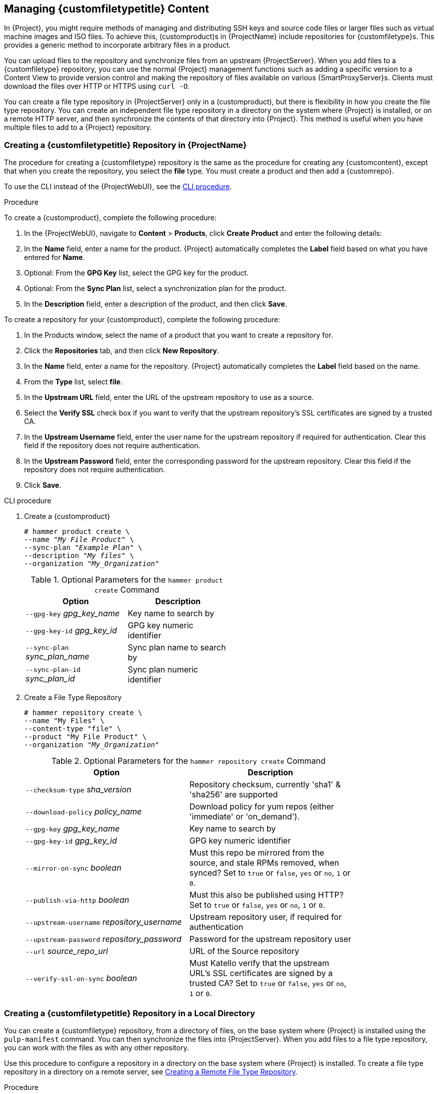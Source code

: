 [[Managing_Custom_File_Type_Content]]
== Managing {customfiletypetitle} Content

In {Project}, you might require methods of managing and distributing SSH keys and source code files or larger files such as virtual machine images and ISO files.
To achieve this, (customproduct)s in {ProjectName} include repositories for {customfiletype}s.
This provides a generic method to incorporate arbitrary files in a product.

You can upload files to the repository and synchronize files from an upstream {ProjectServer}.
When you add files to a {customfiletype} repository, you can use the normal {Project} management functions such as adding a specific version to a Content View to provide version control and making the repository of files available on various {SmartProxyServer}s.
Clients must download the files over HTTP or HTTPS using `curl -O`.

You can create a file type repository in {ProjectServer} only in a (customproduct), but there is flexibility in how you create the file type repository.
You can create an independent file type repository in a directory on the system where {Project} is installed, or on a remote HTTP server, and then synchronize the contents of that directory into {Project}.
This method is useful when you have multiple files to add to a {Project} repository.

[[Importing_Content-Creating_a_Custom_File_Type_Repository]]
=== Creating a {customfiletypetitle} Repository in {ProjectName}

The procedure for creating a {customfiletype} repository is the same as the procedure for creating any {customcontent}, except that when you create the repository, you select the *file* type.
You must create a product and then add a {customrepo}.

To use the CLI instead of the {ProjectWebUI}, see the xref:cli-creating-a-custom-file-type-repository_{context}[].

.Procedure

To create a {customproduct}, complete the following procedure:

. In the {ProjectWebUI}, navigate to *Content* > *Products*, click *Create Product* and enter the following details:
. In the *Name* field, enter a name for the product.
{Project} automatically completes the *Label* field based on what you have entered for *Name*.
. Optional: From the *GPG Key* list, select the GPG key for the product.
. Optional: From the *Sync Plan* list, select a synchronization plan for the product.
. In the *Description* field, enter a description of the product, and then click *Save*.

To create a repository for your {customproduct}, complete the following procedure:

. In the Products window, select the name of a product that you want to create a repository for.
. Click the *Repositories* tab, and then click *New Repository*.
. In the *Name* field, enter a name for the repository.
{Project} automatically completes the *Label* field based on the name.
. From the *Type* list, select *file*.
. In the *Upstream URL* field, enter the URL of the upstream repository to use as a source.
. Select the *Verify SSL* check box if you want to verify that the upstream repository's SSL certificates are signed by a trusted CA.
. In the *Upstream Username* field, enter the user name for the upstream repository if required for authentication.
Clear this field if the repository does not require authentication.
. In the *Upstream Password* field, enter the corresponding password for the upstream repository.
Clear this field if the repository does not require authentication.
. Click *Save*.

[id="cli-creating-a-custom-file-type-repository_{context}"]
.CLI procedure

. Create a {customproduct}
+
[options="nowrap" subs="+quotes"]
----
# hammer product create \
--name "_My File Product_" \
--sync-plan "_Example Plan_" \
--description "_My files_" \
--organization "_My_Organization_"
----
+
.Optional Parameters for the `hammer product create` Command
[width="50%",cols="<m1,<a3"]
|====
| *Option* | *Description*

| `--gpg-key` _gpg_key_name_          | Key name to search by
| `--gpg-key-id` _gpg_key_id_         | GPG key numeric identifier
| `--sync-plan` _sync_plan_name_      | Sync plan name to search by
| `--sync-plan-id` _sync_plan_id_     | Sync plan numeric identifier
|====


. Create a File Type Repository
+
[options="nowrap" subs="+quotes"]
----
# hammer repository create \
--name "My Files" \
--content-type "file" \
--product "My File Product" \
--organization "_My_Organization_"
----
+
.Optional Parameters for the `hammer repository create` Command
[width="80%",cols="<m1,<a3"]
|====
| *Option* | *Description*

| `--checksum-type` _sha_version_                 | Repository checksum, currently 'sha1' & 'sha256' are supported
| `--download-policy` _policy_name_       | Download policy for yum repos (either 'immediate' or 'on_demand').
| `--gpg-key` _gpg_key_name_                  | Key name to search by
| `--gpg-key-id` _gpg_key_id_                 | GPG key numeric identifier
| `--mirror-on-sync` _boolean_         | Must this repo be mirrored from the source, and stale RPMs removed, when synced? Set to `true` or `false`, `yes` or `no`, `1` or `0`.
| `--publish-via-http` _boolean_               | Must this also be published using HTTP? Set to `true` or `false`, `yes` or `no`, `1` or `0`.
| `--upstream-username` _repository_username_   | Upstream repository user, if required for authentication
| `--upstream-password` _repository_password_   | Password for the upstream repository user
| `--url` _source_repo_url_                                 | URL of the Source repository
| `--verify-ssl-on-sync` _boolean_   | Must Katello verify that the upstream URL's SSL certificates are signed by a trusted CA? Set to `true` or `false`, `yes` or `no`, `1` or `0`.
|====


[[Importing_Content-Creating_a_Custom_File_Type_Repository_Local_Directory]]
=== Creating a {customfiletypetitle} Repository in a Local Directory

You can create a {customfiletype} repository, from a directory of files, on the base system where {Project} is installed using the `pulp-manifest` command.
You can then synchronize the files into {ProjectServer}.
When you add files to a file type repository, you can work with the files as with any other repository.

Use this procedure to configure a repository in a directory on the base system where {Project} is installed.
To create a file type repository in a directory on a remote server, see xref:Managing_Custom_File_Type_Content-Creating_a_Remote_File_Type_Repository[].

.Procedure

To create a file type repository in a local directory, complete the following procedure:

. Ensure the Server and {project-client-name} repositories are enabled.
ifdef::satellite[]
+
[options="nowrap" subs="+quotes,attributes"]
----
# subscription-manager repos --enable={RepoRHEL7Server} \
--enable={project-client-RHEL7-url}
----
endif::[]

. Install the Pulp Manifest package:
+
[options="nowrap" subs="+quotes,attributes"]
----
# {package-install-project} python3-pulp-manifest
----
+
Note that this command stops the {Project} service and re-runs {foreman-installer}.
Alternatively, to prevent downtime caused by stopping the service, you can use the following:
+
[options="nowrap" subs="+quotes,attributes"]
----
# subscription-manager repos --enable {RepoRHEL7ServerSatelliteToolsProductVersion}
# {foreman-maintain} packages unlock
# yum install install python-pulp-manifest -y
# {foreman-maintain} packages lock
# subscription-manager repos --disable {RepoRHEL7ServerSatelliteToolsProductVersion}
----
This installs the package without downtime.
. Create a directory that you want to use as the file type repository in the HTTP server's public folder:
+
[options="nowrap" subs="+quotes"]
----
# mkdir __my_file_repo__
----
+
. Add files to the directory or create a test file:
+
[options="nowrap" subs="+quotes"]
----
# touch __my_file_repo__/_test.txt_
----
+
. Enter the Pulp Manifest command to create the manifest:
+
[options="nowrap" subs="+quotes"]
----
# pulp-manifest __my_file_repo__
----
+
. Verify the manifest was created:
+
[options="nowrap" subs="+quotes"]
----
# ls __my_file_repo__
PULP_MANIFEST test.txt
----

.Importing Files from a File Type Repository

To import files from a file type repository in a local directory, complete the following procedure:

. Ensure a {customproduct} exists in {ProjectServer}.
. In the {ProjectWebUI}, navigate to *Content* > *Products*.
. Select the name of a product.
. Click the *Repositories* tab and select *New Repository*.
. In the *Name* field, enter a name for the repository.
{Project} automatically completes this field based on what you enter for *Name*.
. From the *Type* list, select the content type of the repository.
. In the *Upstream URL* field, enter the local directory with the repository to use as the source, in the form `\file:///__my_file_repo__`.
. Select the *Verify SSL* check box to check the SSL certificate for the repository or clear the *Verify SSL* check box.
. Optional: In the *Upstream Username* field, enter the upstream user name that you require.
. Optional: In the *Upstream Password* field, enter the corresponding password for your upstream user name.
. Select *Save* to save this repository entry.

.Updating a File Type Repository

To update the file type repository, complete the following steps:

. In the {ProjectWebUI}, navigate to *Content* > *Products*.
. Select the name of a product.
. Select the name of the repository you want to update.
. From the *Select Action* menu, select *Sync Now*.
. Visit the URL where the repository is published to see the files.

[[Managing_Custom_File_Type_Content-Creating_a_Remote_File_Type_Repository]]
=== Creating a Remote File Type Repository

You can create a {customfiletype} repository from a directory of files that is external to {ProjectServer} using the `pulp-manifest` command.
You can then synchronize the files into {ProjectServer} over HTTP or HTTPS.
When you add files to a file type repository, you can work with the files as with any other repository.

Use this procedure to configure a repository in a directory on a remote server.
To create a file type repository in a directory on the base system where {ProjectServer} is installed, see xref:Importing_Content-Creating_a_Custom_File_Type_Repository_Local_Directory[].

.Prerequisites

Before you create a remote file type repository, ensure the following conditions exist:

* You have a Red{nbsp}Hat Enterprise{nbsp}Linux{nbsp}7 server registered to your {Project} or the Red{nbsp}Hat CDN.
ifdef::satellite[]
* Your server has an entitlement to the Red{nbsp}Hat Enterprise{nbsp}Linux{nbsp}Server and {project-client-name} repositories.
endif::[]
* You have installed an HTTP server.
For more information about configuring a web server, see https://access.redhat.com/documentation/en-us/red_hat_enterprise_linux/7/html/system_administrators_guide/ch-web_servers#s1-The_Apache_HTTP_Server[The Apache HTTP Server] in the Red{nbsp}Hat Enterprise{nbsp}Linux{nbsp}7 _System Administrator's Guide_.

.Procedure

To create a file type repository in a remote directory, complete the following procedure:

. On your remote server, ensure that the Server and {project-client-name} repositories are enabled.
ifdef::satellite[]
+
[options="nowrap" subs="+quotes,attributes"]
----
# subscription-manager repos --enable={RepoRHEL7Server} \
--enable={project-client-RHEL7-url}
----
endif::[]
+
. Install the Pulp Manifest package:
+
[options="nowrap" subs="+quotes"]
----
# yum install python3-pulp-manifest
----
+
. Create a directory that you want to use as the file type repository in the HTTP server's public folder:
+
[options="nowrap" subs="+quotes"]
----
# mkdir /var/www/html/pub/__my_file_repo__
----
+
. Add files to the directory or create a test file:
+
[options="nowrap" subs="+quotes"]
----
# touch /var/www/html/pub/__my_file_repo/test.txt__
----
+
. Enter the Pulp Manifest command to create the manifest:
+
[options="nowrap" subs="+quotes"]
----
# pulp-manifest /var/www/html/pub/__my_file_repo__
----
+
. Verify the manifest was created:
+
[options="nowrap" subs="+quotes"]
----
# ls /var/www/html/pub/__my_file_repo__
PULP_MANIFEST test.txt
----

.Importing Files from a Remote a File Type Repository

To import files from a remote file type repository, complete the following procedure:

. Ensure a {customproduct} exists in {ProjectServer}, or create a {customproduct}.
For more information see xref:Importing_Content-Creating_a_Custom_File_Type_Repository[]
. In the {ProjectWebUI}, navigate to *Content* > *Products*.
. Select the name of a product.
. Click the *Repositories* tab and select *New Repository*.
. In the *Name* field, enter a name for the repository.
{ProjectNameX} automatically completes this field based on what you enter for *Name*.
. From the *Type* list, select *file*.
. In the *Upstream URL* field, enter the URL of the upstream repository to use as a source.
. Select the *Verify SSL* check box if you want to verify that the upstream repository's SSL certificates are signed by a trusted CA.
. In the *Upstream Username* field, enter the user name for the upstream repository if required for authentication.
Clear this field if the repository does not require authentication.
. In the *Upstream Password* field, enter the corresponding password for the upstream repository.
Clear this field if the repository does not require authentication.
. Click *Save*.
. To update the file type repository, navigate to *Content* > *Products*.
Select the name of a product that contains the repository that you want to update.
. In the product's window, select the name of the repository you want to update.
. From the *Select Action* menu, select *Sync Now*.

Visit the URL where the repository is published to view the files.

[[Importing_Content-Uploading_Files_To_a_Custom_File_Type_Repository]]
=== Uploading Files To a {customfiletypetitle} Repository in {ProjectName}

Use this procedure to upload files to a {customfiletype} repository.

.Procedure

. In the {ProjectWebUI}, navigate to *Content* > *Products*.
. Select a {customproduct} by name.
. Select a file type repository by name.
. Click *Browse* to search and select the file you want to upload.
. Click *Upload* to upload the selected file to {ProjectServer}.
. Visit the URL where the repository is published to see the file.

.CLI procedure

[options="nowrap" subs="+quotes"]
----
# hammer repository upload-content \
--id _repo_ID_ \
--organization "_My_Organization_" \
--path _example_file_
----

The `--path` option can indicate a file, a directory of files, or a glob expression of files.
Globs must be escaped by single or double quotes.

[[Importing_Content-Downloading_Files_From_a_Custom_File_Type_Repository]]
=== Downloading Files to a Host From a {customfiletypetitle} Repository in {ProjectName}

You can download files to a client over HTTPS using `curl -O`, and optionally over HTTP if the *Publish via HTTP* repository option is selected.

.Prerequisites

* You have a {customfiletype} repository.
See xref:Importing_Content-Creating_a_Custom_File_Type_Repository[] for more information.
* You know the name of the file you want to download to clients from the file type repository.
* To use HTTPS you require the following certificates on the client:
+
. The `katello-server-ca.crt`.
For more information, see {AdministeringDocURL}sect-Administering-Installing_the_Katello_Root_CA_Certificate[Installing the Katello Root CA Certificate] in the _Administering {ProjectName}_ guide.
. An Organization Debug Certificate.
See xref:Managing_Organizations-Creating_an_Organization_Debug_Certificate[] for more information.

.Procedure

. In the {ProjectWebUI}, navigate to *Content* > *Products*.
. Select a {customproduct} by name.
. Select a file type repository by name.
. Check to see if *Publish via HTTP* is enabled.
If it is not, you require the certificates to use HTTPS.
. Copy the URL where the repository is published.

.CLI procedure

. List the file type repositories.
+
[options="nowrap" subs="+quotes"]
----
# hammer repository list --content-type file
---|----------|-----------------|--------------|----
ID | NAME     | PRODUCT         | CONTENT TYPE | URL
---|----------|-----------------|--------------|----
7  | _My Files_ | _My File Product_ | file         |
---|----------|-----------------|--------------|----
----
+
. Display the repository information.
+
[options="nowrap",subs="+quotes"]
----
# hammer repository info --name "_My Files_" --product "_My File Product_" --organization-id 1
----
+
If HTTP is enabled, the output is similar to this:
+
[options="nowrap" subs="+quotes,attributes"]
----
Publish Via HTTP:   yes
Published At:       http://_{foreman-example-com}_/pulp/isos/_uuid_/
----
+
If HTTP is not enabled, the output is similar to this:
+
[options="nowrap" subs="+quotes,attributes"]
----
Publish Via HTTP:   no
Published At:       https://_{foreman-example-com}_/pulp/isos/_uuid_/
----

. On the client, enter a command in the appropriate format for HTTP or HTTPS:
+
For HTTP:
+
[options="nowrap" subs="+quotes,attributes"]
----
# curl -O _{foreman-example-com}_/pulp/isos/_uuid_/_my_file_
----
+
For HTTPS:
+
[options="nowrap" subs="+quotes,attributes"]
----
# curl -O --cert _./Default\ Organization-key-cert.pem_ --cacert katello-server-ca.crt _{foreman-example-com}_/pulp/isos/_uuid_/_my_file_
----

